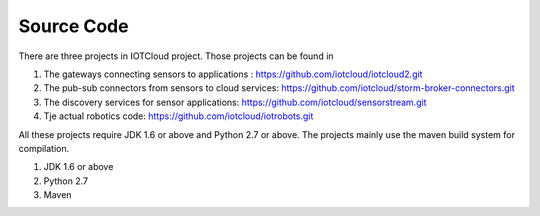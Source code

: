 Source Code
===========

There are three projects in IOTCloud project. Those projects can be found in

1. The gateways connecting sensors to applications : https://github.com/iotcloud/iotcloud2.git
2. The pub-sub connectors from sensors to cloud services: https://github.com/iotcloud/storm-broker-connectors.git
3. The discovery services for sensor applications: https://github.com/iotcloud/sensorstream.git
4. Tje actual robotics code: https://github.com/iotcloud/iotrobots.git

All these projects require JDK 1.6 or above and Python 2.7 or above. The projects mainly use the maven build system for compilation. 

1. JDK 1.6 or above
2. Python 2.7
3. Maven 




